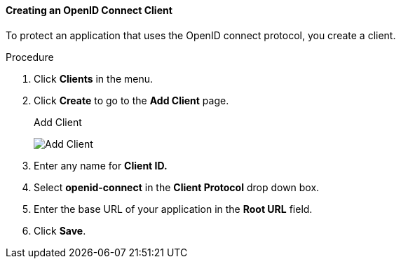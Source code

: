 [id="proc-creating-oidc-client_{context}"]
==== Creating an OpenID Connect Client
[role="_abstract"]
To protect an application that uses the OpenID connect protocol, you create a client.

.Procedure
. Click *Clients* in the menu.  

. Click *Create* to go to the *Add Client* page.
+
.Add Client
image:{project_images}/add-client-oidc.png[Add Client]

. Enter any name for *Client ID.*

. Select *openid-connect* in the *Client Protocol* drop down box.

. Enter the base URL of your application in the *Root URL* field.

. Click *Save*.
ifdef::api-management[]
. Configure the client permissions
.. Set *Access Type* to *confidential*.                                     
.. Set *Standard Flow Enabled* to *OFF*.                                     
.. Set *Direct Access Grants Enabled* to *OFF*.                                     
.. set *Service Accounts Enabled* to *ON*.                                     
. Set the service account roles for the client:                             
.. Click the *Service Account Roles* tab.
.. Click *Client Roles* and enter *realm-management*.
.. Under *Available Roles*, select *manage-clients*.
.. Click *Add selected >>* to move *manage-clients* under *Assigned Roles*.
. Note the client credentials
.. On the Credentials tab, make a note of the Secret field
.. On the *Settings* tab, make note the client ID that you assigned.
. Click *Save*.
endif::[]

ifdef::standalone[]
This action creates the client and bring you to the *Settings*
tab.

.Client Settings
image:{project_images}/client-settings-oidc.png[Client Settings]

[role="_additional-resources"]
.Additional resources
* For more information about fields on the *Settings* tab, see xref:con-basic-settings_{context}[Basic Settings].
* For more information about the OIDC protocol, see xref:con-oidc_{context}[OpenID Connect].
endif::[]
